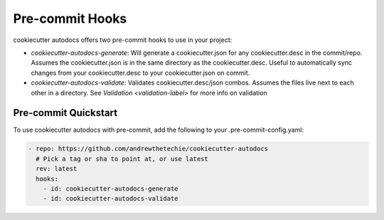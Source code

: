 Pre-commit Hooks
################

.. _pre-commit-hooks-label:

cookiecutter autodocs offers two pre-commit hooks to use in your project:

- `cookiecutter-autodocs-generate`: Will generate a cookiecutter.json for any cookiecutter.desc in the commit/repo. Assumes the cookiecutter.json is in the same directory as the cookiecutter.desc. Useful to automatically sync changes from your cookiecutter.desc to your cookiecutter.json on commit.
- `cookiecutter-autodocs-validate`: Validates cookiecutter.desc/json combos. Assumes the files live next to each other in a directory. See `Validation <validation-label>` for more info on validation

Pre-commit Quickstart
*********************

To use cookiecutter autodocs with pre-commit, add the following to your .pre-commit-config.yaml:

.. code-block:: yaml

    - repo: https://github.com/andrewthetechie/cookiecutter-autodocs
      # Pick a tag or sha to point at, or use latest
      rev: latest
      hooks:
        - id: cookiecutter-autodocs-generate
        - id: cookiecutter-autodocs-validate
